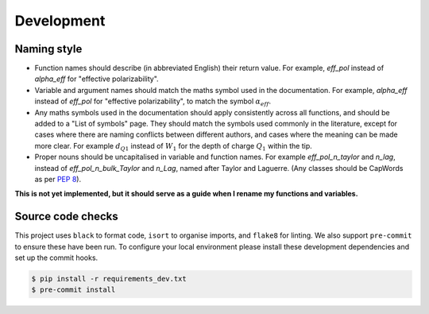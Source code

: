 .. _development:

Development
===========

Naming style
------------

* Function names should describe (in abbreviated English) their return value.
  For example, `eff_pol` instead of `alpha_eff` for "effective polarizability".

* Variable and argument names should match the maths symbol used in the documentation.
  For example, `alpha_eff` instead of `eff_pol` for "effective polarizability", to match the symbol :math:`\alpha_{eff}`.

* Any maths symbols used in the documentation should apply consistently across all functions, and should be added to a "List of symbols" page.
  They should match the symbols used commonly in the literature, except for cases where there are naming conflicts between different authors, and cases where the meaning can be made more clear.
  For example :math:`d_{Q1}` instead of :math:`W_1` for the depth of charge :math:`Q_1` within the tip.

* Proper nouns should be uncapitalised in variable and function names.
  For example `eff_pol_n_taylor` and `n_lag`, instead of `eff_pol_n_bulk_Taylor` and `n_Lag`, named after Taylor and Laguerre.
  (Any classes should be CapWords as per `PEP 8 <https://peps.python.org/pep-0008/#naming-conventions>`_).

**This is not yet implemented, but it should serve as a guide when I rename
my functions and variables.**

Source code checks
------------------

This project uses ``black`` to format code, ``isort`` to organise imports, and ``flake8`` for linting.
We also support ``pre-commit`` to ensure these have been run.
To configure your local environment please install these development dependencies and set up the commit hooks.

.. code-block:: bash

   $ pip install -r requirements_dev.txt
   $ pre-commit install